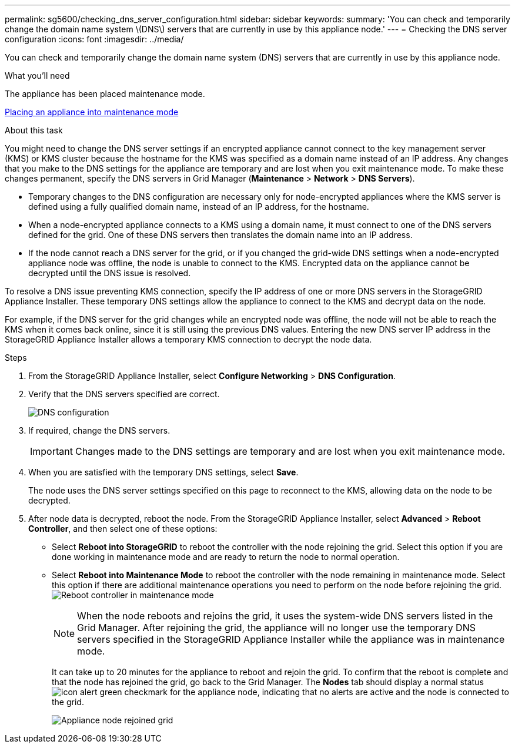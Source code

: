 ---
permalink: sg5600/checking_dns_server_configuration.html
sidebar: sidebar
keywords: 
summary: 'You can check and temporarily change the domain name system \(DNS\) servers that are currently in use by this appliance node.'
---
= Checking the DNS server configuration
:icons: font
:imagesdir: ../media/

[.lead]
You can check and temporarily change the domain name system (DNS) servers that are currently in use by this appliance node.

.What you'll need

The appliance has been placed maintenance mode.

xref:placing_appliance_into_maintenance_mode.adoc[Placing an appliance into maintenance mode]

.About this task

You might need to change the DNS server settings if an encrypted appliance cannot connect to the key management server (KMS) or KMS cluster because the hostname for the KMS was specified as a domain name instead of an IP address. Any changes that you make to the DNS settings for the appliance are temporary and are lost when you exit maintenance mode. To make these changes permanent, specify the DNS servers in Grid Manager (*Maintenance* > *Network* > *DNS Servers*).

* Temporary changes to the DNS configuration are necessary only for node-encrypted appliances where the KMS server is defined using a fully qualified domain name, instead of an IP address, for the hostname.
* When a node-encrypted appliance connects to a KMS using a domain name, it must connect to one of the DNS servers defined for the grid. One of these DNS servers then translates the domain name into an IP address.
* If the node cannot reach a DNS server for the grid, or if you changed the grid-wide DNS settings when a node-encrypted appliance node was offline, the node is unable to connect to the KMS. Encrypted data on the appliance cannot be decrypted until the DNS issue is resolved.

To resolve a DNS issue preventing KMS connection, specify the IP address of one or more DNS servers in the StorageGRID Appliance Installer. These temporary DNS settings allow the appliance to connect to the KMS and decrypt data on the node.

For example, if the DNS server for the grid changes while an encrypted node was offline, the node will not be able to reach the KMS when it comes back online, since it is still using the previous DNS values. Entering the new DNS server IP address in the StorageGRID Appliance Installer allows a temporary KMS connection to decrypt the node data.

.Steps

. From the StorageGRID Appliance Installer, select *Configure Networking* > *DNS Configuration*.
. Verify that the DNS servers specified are correct.
+
image::../media/dns_configuration.png[DNS configuration]

. If required, change the DNS servers.
+
IMPORTANT: Changes made to the DNS settings are temporary and are lost when you exit maintenance mode.

. When you are satisfied with the temporary DNS settings, select *Save*.
+
The node uses the DNS server settings specified on this page to reconnect to the KMS, allowing data on the node to be decrypted.

. After node data is decrypted, reboot the node. From the StorageGRID Appliance Installer, select *Advanced* > *Reboot Controller*, and then select one of these options:
 ** Select *Reboot into StorageGRID* to reboot the controller with the node rejoining the grid. Select this option if you are done working in maintenance mode and are ready to return the node to normal operation.
 ** Select *Reboot into Maintenance Mode* to reboot the controller with the node remaining in maintenance mode. Select this option if there are additional maintenance operations you need to perform on the node before rejoining the grid.
image:../media/reboot_controller_from_maintenance_mode.png[Reboot controller in maintenance mode]
+
NOTE: When the node reboots and rejoins the grid, it uses the system-wide DNS servers listed in the Grid Manager. After rejoining the grid, the appliance will no longer use the temporary DNS servers specified in the StorageGRID Appliance Installer while the appliance was in maintenance mode.
+
It can take up to 20 minutes for the appliance to reboot and rejoin the grid. To confirm that the reboot is complete and that the node has rejoined the grid, go back to the Grid Manager. The *Nodes* tab should display a normal status image:../media/icon_alert_green_checkmark.png[icon alert green checkmark] for the appliance node, indicating that no alerts are active and the node is connected to the grid.
+
image::../media/node_rejoin_grid_confirmation.png[Appliance node rejoined grid]
